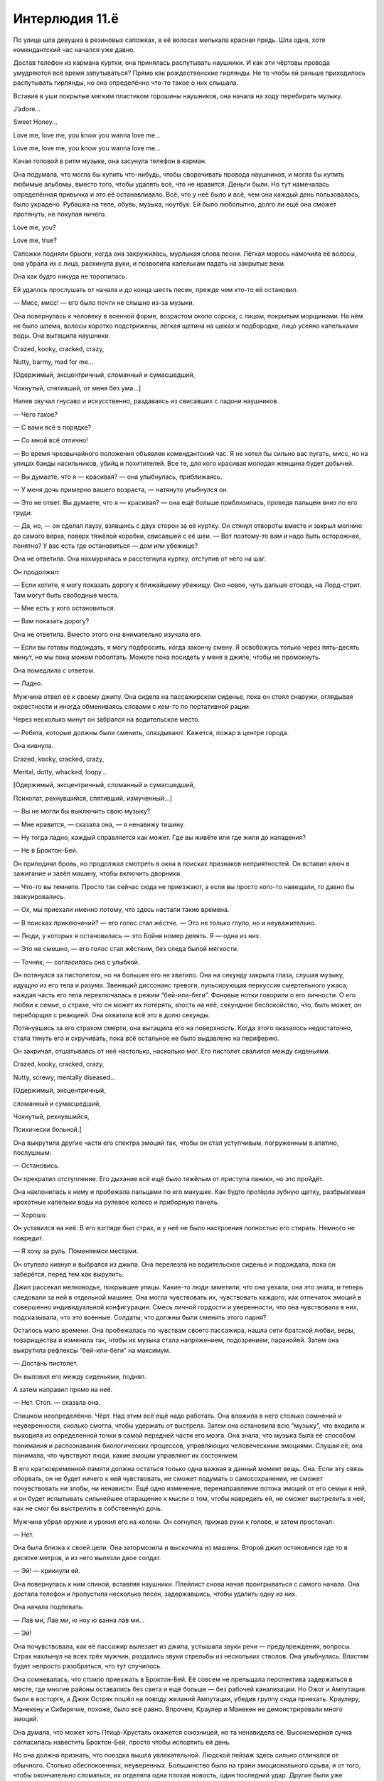 ﻿Интерлюдия 11.ё
#################



По улице шла девушка в резиновых сапожках, в её волосах мелькала красная прядь. Шла одна, хотя комендантский час начался уже давно.

Достав телефон из кармана куртки, она принялась распутывать наушники. И как эти чёртовы провода умудряются всё время запутываться? Прямо как рождественские гирлянды. Не то чтобы ей раньше приходилось распутывать гирлянды, но она определённо что-то такое о них слышала.

Вставив в уши покрытые мягким пластиком горошины наушников, она начала на ходу перебирать музыку.

J’adore...

Sweet Honey...

Love me, love me, you know you wanna love me…

Love me, love me, you know you wanna love me…

Качая головой в ритм музыке, она засунула телефон в карман.

Она подумала, что могла бы купить что-нибудь, чтобы сворачивать провода наушников, и могла бы купить любимые альбомы, вместо того, чтобы удалять всё, что не нравится. Деньги были. Но тут намечалась определённая привычка и это её останавливало. Всё, что у неё было и всё, чем она каждый день пользовалась, было украдено. Рубашка на теле, обувь, музыка, ноутбук. Ей было любопытно, долго ли ещё она сможет протянуть, не покупая ничего.

Love me, you? 

Love me, true?

Сапожки подняли брызги, когда она закружилась, мурлыкая слова песни. Лёгкая морось намочила её волосы, она убрала их с лица, раскинула руки, и позволила капелькам падать на закрытые веки. 

Она как будто никуда не торопилась. 

Ей удалось прослушать от начала и до конца шесть песен, прежде чем кто-то её остановил.

— Мисс, мисс! — его было почти не слышно из-за музыки.

Она повернулась к человеку в военной форме, возрастом около сорока, с лицом, покрытым морщинами. На нём не было шлема, волосы коротко подстрижены, лёгкая щетина на щеках и подбородке, лицо усеяно капельками воды. Она вытащила наушники.

Crazed, kooky, cracked, crazy, 

Nutty, barmy, mad for me…

[Одержимый, эксцентричный, сломанный и сумасшедший, 

Чокнутый, спятивший, от меня без ума...]

Напев звучал гнусаво и искусственно, раздаваясь из свисавших с ладони наушников. 

— Чего такое?

— С вами всё в порядке?

— Со мной всё отлично!

— Во время чрезвычайного положения объявлен комендантский час. Я не хотел бы сильно вас пугать, мисс, но на улицах банды насильников, убийц и похитителей. Все те, для кого красивая молодая женщина будет добычей.

— Вы думаете, что я — красивая? — она улыбнулась, приближаясь.

— У меня дочь примерно вашего возраста, — натянуто улыбнулся он.

— Это не ответ. Вы думаете, что я — красивая? — она ещё больше приблизилась, проведя пальцем вниз по его груди.

— Да, но, — он сделал паузу, взявшись с двух сторон за её куртку. Он стянул отвороты вместе и закрыл молнию до самого верха, поверх тяжёлой коробки, свисавшей с её шеи. — Вот поэтому-то вам и надо быть осторожнее, понятно? У вас есть где остановиться — дом или убежище?

Она не ответила. Она нахмурилась и расстегнула куртку, отступив от него на шаг.

Он продолжил:

— Если хотите, я могу показать дорогу к ближайшему убежищу. Оно новое, чуть дальше отсюда, на Лорд-стрит. Там могут быть свободные места. 

— Мне есть у кого остановиться.

— Вам показать дорогу?

Она не ответила. Вместо этого она внимательно изучала его.

— Если вы готовы подождать, я могу подбросить, когда закончу смену. Я освобожусь только через пять-десять минут, но мы пока можем поболтать. Можете пока посидеть у меня в джипе, чтобы не промокнуть.

Она помедлила с ответом.

— Ладно. 

Мужчина отвел её к своему джипу. Она сидела на пассажирском сиденье, пока он стоял снаружи, оглядывая окрестности и иногда обмениваясь словами с кем-то по портативной рации.

Через несколько минут он забрался на водительское место. 

— Ребята, которые должны были сменить, опаздывают. Кажется, пожар в центре города.

Она кивнула.

Crazed, kooky, cracked, crazy,

Mental, dotty, whacked, loopy…

[Oдержимый, эксцентричный, сломанный и сумасшедший, 

Психопат, рехнувшийся, спятивший, измученный…]

— Вы не могли бы выключить свою музыку?

— Мне нравится, — сказала она, — я ненавижу тишину.

— Ну тогда ладно, каждый справляется как может. Где вы живёте или где жили до нападения? 

— Не в Броктон-Бей.

Он приподнял бровь, но продолжал смотреть в окна в поисках признаков неприятностей. Он вставил ключ в зажигание и завёл машину, чтобы включить дворники. 

— Что-то вы темните. Просто так сейчас сюда не приезжают, а если вы просто кого-то навещали, то давно бы эвакуировались. 

— Ох, мы приехали именно потому, что здесь настали такие времена.

— В поисках приключений? — его голос стал жёстче. — Это не только глупо, но и неуважительно.

— Люди, у которых я остановилась — это Бойня номер девять. Я — одна из них.

— Это не смешно, — его голос стал жёстким, без следа былой мягкости.

— Точняк, — согласилась она с улыбкой.

Он потянулся за пистолетом, но на большее его не хватило. Она на секунду закрыла глаза, слушая музыку, идущую из его тела и разума. Звенящий диссонанс тревоги, пульсирующая перкуссия смертельного ужаса, каждая часть его тела переключалась в режим “бей-или-беги”. Фоновые нотки говорили о его личности. О его любви к семье, о страхе, что он может их потерять, злость на неё, секундное беспокойство, что, быть может, он переборщил с реакцией. Она охватила всё это в долю секунды. 

Потянувшись за его страхом смерти, она вытащила его на поверхность. Когда этого оказалось недостаточно, стала тянуть его и скручивать, пока всё остальное не было выдавлено на периферию.

Он закричал, отшатываясь от неё настолько, насколько мог. Его пистолет свалился между сиденьями.

Crazed, kooky, cracked, crazy,

Nutty, screwy, mentally diseased…

[Одержимый, эксцентричный, 

сломанный и сумасшедший, 

Чокнутый, рехнувшийся, 

Психически больной.]

Она выкрутила другие части его спектра эмоций так, чтобы он стал уступчивым, погруженным в апатию, послушным:

— Остановись.

Он прекратил отступление. Его дыхание всё ещё было тяжёлым от приступа паники, но это пройдёт.

Она наклонилась к нему и пробежала пальцами по его макушке. Как будто протёрла зубную щетку, разбрызгивая крохотные капельки воды на рулевое колесо и приборную панель.

— Хорошо.

Он уставился на неё. В его взгляде был страх, и у неё не было настроения полностью его стирать. Немного не повредит. 

— Я хочу за руль. Поменяемся местами.

Он отупело кивнул и выбрался из джипа. Она перелезла на водительское сиденье и подождала, пока он заберётся, перед тем как вырулить.

Джип рассекал мелководье, покрывшее улицы. Какие-то люди заметили, что она уехала, она это знала, и теперь следовали за ней в отдельной машине. Она могла чувствовать их, чувствовать каждого, как отпечаток эмоций в совершенно индивидуальной конфигурации. Смесь личной гордости и уверенности, что она чувствовала в них, подсказывала, что это военные. Солдаты, что должны были сменить этого парня?

Осталось мало времени. Она пробежалась по чувствам своего пассажира, нашла сети братской любви, веры, товарищества и изменила так, чтобы их музыка стала напряжением, подозрением, паранойей. Затем она выкрутила рефлексы “бей-или-беги” на максимум.

— Достань пистолет.

Он выловил его между сиденьями, поднял.

А затем направил прямо на неё.

— Нет. Стоп. — сказала она. 

Слишком неопределённо. Чёрт. Над этим всё ещё надо работать. Она вложила в него столько сомнений и неуверенности, сколько смогла, чтобы удержать от выстрела. Затем она остановила всю “музыку”, что входила и выходила из определенной точки в самой передней части его мозга. Она знала, что музыка была её способом понимания и распознавания биологических процессов, управляющих человеческими эмоциями. Слушая её, она понимала, что чувствуют люди, какие эмоции управляют их состоянием.

В его кратковременной памяти должна остаться только одна важная в данный момент вещь. Она. Если эту связь оборвать, он не будет ничего к ней чувствовать, не сможет подумать о самосохранении, не сможет почувствовать ни злобы, ни ненависти. Ещё одно изменение, перенаправление потока эмоций от его семьи к ней, и он будет испытывать сильнейшее отвращение к мысли о том, чтобы навредить ей, не сможет выстрелить в неё, как не смог бы выстрелить в собственную дочь. 

Мужчина убрал оружие и уронил его на колени. Он согнулся, прижав руки к голове, и затем простонал:

— Нет.

Она была близка к своей цели. Она затормозила и выскочила из машины. Второй джип остановился где то в десятке метров, и из него вылезли двое солдат.

— Эй! — крикнули ей.

Она повернулась к ним спиной, вставляя наушники. Плейлист снова начал проигрываться с самого начала. Она достала телефон и пропустила несколько песен, задержавшись, чтобы удалить одну из них. 

Она начала подпевать:

— Лав ми, Лав ми, ю ноу ю ванна лав ми... 

— Эй!

Она почувствовала, как её пассажир вылезает из джипа, услышала звуки речи —  предупреждения, вопросы. Страх нахлынул на всех трёх мужчин, раздались звуки стрельбы из нескольких стволов. Она улыбнулась. Властям будет непросто разобраться, что тут случилось. 

Она сомневалась, что стоило приезжать в Броктон-Бей. Её совсем не прельщала перспектива задержаться в месте, где многие районы оставались без света и ещё больше — без рабочей канализации. Но Ожог и Ампутация были в восторге, а Джек Остряк пошёл на поводу желаний Ампутации, убедив группу сюда приехать. Краулеру, Манекену и Сибирячке, похоже, было всё равно. Впрочем, Краулер и Манекен не демонстрировали много эмоций.

Она думала, что может хоть Птица-Хрусталь окажется союзницей, но та ненавидела её. Высокомерная сучка согласилась навестить Броктон-Бей, просто чтобы испортить ей день. 

Но она должна признать, что поездка вышла увлекательной. Людской пейзаж здесь сильно отличался от обычного. Столько обеспокоенных, неуверенных. Большинство было на грани эмоционального срыва, и от того, чтобы окончательно сломаться, их отделяла одна плохая новость, один последний удар. Другие были уже сломлены, или же предались злу и стали охотиться на своих товарищей по несчастью, стараясь отомстить тем, кто обидел их в прошлой жизни. В жизни до Губителя.

Люди здесь были такими восхитительно ебанутыми...

В такой ситуации обычные граждане делали то, что ранее никогда бы и не помыслили. Воровали, нападали на соседей, обменивали то, что когда-то считали драгоценным, на одежду, еду, туалетную бумагу и прочие необходимые вещи. Эмоции грубые, гораздо ближе к поверхности, ими куда легче манипулировать. 

Музыка прекратилась. Она проверила телефон. Предупреждение на экране говорило, что аккумулятор заканчивается.

Она выругалась. Больше откладывать нельзя. Она набрала номер, но не стала поднимать трубку к уху. Хорошо. Теперь у неё есть пятнадцать минут.

Она потянулась и стала нащупывать отклонения. Эмоциональные отпечатки, выделяющиеся из общего фона. 

Остальные семь членов Девятки были тут. Несложно найти. Один или два взаимодействовали с другими отклонениями. Самыми ебанутыми в этом ебанутом городе. Она изучила каждое из этих неизвестных отклонений в течении недели, наблюдая, как меняются их эмоции, пока они занимались повседневными делами, иногда она навещала места, где те любили бывать, чтобы понять, что их окружает. Медленно она собрала картинки, создала профили, вычленила тех, кто имел силы и описала их другим членам Бойни Номер Девять. Каждый из них сделал свой выбор.

Девушка в заточении. Заносчивый технарь. Собачница. Мечтательница. Вождь. Зайчишка. Сломленный убийца. Крестоносец.

Всё, что она хотела — несколько минут, чтобы навестить своего избранника. Ей не надо было придумывать ему прозвище. Он был достаточно хорошо ей знаком. Она улыбнулась.

Снаружи сидели двое. Она сразу поняла, что это солдаты, но не на государственной зарплате. Они были одеты в чёрное, на них была броня, которой она раньше не видела. 

— Нет, — она не дала им взяться за оружие смесью сомнения, апатии и тревоги. Добавив к своим словам сильную волну депрессии, вины и ненависти к себе, она скомандовала им:

— Убейте себя. 

Это случилось не сразу, но одной силы воли было недостаточно, чтобы справиться с самыми сильными и мучительными эмоциями, которые они когда-либо испытывали. И когда самообладание дало слабину, стволы взлетели к ртам и головам для последнего выстрела.

Она чувствовала других внутри здания, они были встревожены выстрелами, двигались вперёд. Ещё четыре солдата, и четыре других, оставшихся на месте. Не солдаты.

Она не хотела, чтобы они вышли. Она сделала то же, что и с охранниками снаружи, раздавив их отчаянием, подавив их ненавистью и паранойей. Всё прошло чуть быстрее, чем с первыми — у тех солдат был враг, кто-то, на ком можно сконцентрировать негативную энергию, кто-то, кто отвлекал их. Удивительно, как это может быть важно.

Прошло около минуты прежде чем прозвучал четвёртый выстрел, отметивший смерть последнего солдата внутри.

Она дёрнула парадную дверь и вошла внутрь. Там было симпатичнее, чем снаружи, сухо, хорошо укреплено. В другом конце здания стоял женственно выглядящий подросток с копной тёмных кудрей. Его охраняли двое мужчин и женщина.

— Жан-Поль! Ça va?

— Я теперь Алек. В костюме — Регент.

— Алек, — она улыбнулась, — всё равно звучит по-французски. Мне нравится, братик.

— Шери, — он пробежался пятернёй по волосам. — Какого хера?

— Раз мы меняем имена, то я теперь Душечка. Я просто решила красиво зайти.

— Господи.

— C другими ты ещё встретишься.

— Блядь, — вздохнул он.

Она потянулась к троим, что стояли между ней и её братом, изменяя их чувства к Алеку. Наполняя их подозрением, паранойей, ненавистью.

Они не поддались.

— Прекрати, Шери, — сказал Алек. — Я ими управляю.

— Если мне не изменяет память, ты теряешь контроль, если ударить их достаточно сильной эмоцией, — улыбнулась она и подняла интенсивность.

— Если я далеко. Реально, прекрати. Это раздражает.

Один из мужчин упал на колени, прижав руки к бокам. Капли пота стекали по лицам остальных охранников, на глазах выступили слёзы.

— Пока я это делаю, ты не сможешь приказать им на меня напасть.

— Если только я не стал сильнее за последние годы, — ответил Алек. Мужчина, оставшийся на ногах, достал нож и двинулся навстречу Душечке.

Она приложила его страхом и неуверенностью, заставив остановиться.

Почти минуту они боролись за контроль над тремя марионетками.

— Кажется, у нас пат, — наконец сказала она.

— Тебя прислал грязный старикашка? — спросил Алек.

Она помотала головой. 

— Папочка? Я сама по себе. С некоторых пор. 

— И как у него дела?

— Потерял цель. Я долго думала, что он к чему-то готовится. Много детей, и заботится, чтобы у них были силы. Думала, он хочет сместить другие банды и стать криминальным главой Монреаля.

— Но?

— Ничего не случилось. Время шло, а он так ничего и не сделал. Гийом получил его силу. Десять или около того детей со способностями, и трое могут контролировать людей так или иначе. Четверо, вместе со мной. У нас было всё, чтобы сделать что-то значительное, а папочка решил, что хочет включить в ряды своих “девочек” знаменитость. Взял нас в поездку на съёмки фильма в Ванкувере, украл кинозвезду и отвёз в Монреаль. Вот так мелко.

— И почему я не удивлён.

— К нам заявились герои из Ванкувера и Монреаля. Половина всего, что мы выстроили и заработали всей семьёй, просто оказалось растоптано в последующей драке. Просто потому, что папочка хотел трахать кого-то знаменитого. Меня достало, и я ушла.

— Так ты теперь сама по себе. И он не послал других за тобой? — Алек передвинул ноги своей марионетки, чтобы она упала на землю и перестала целиться из пистолета в мужчину рядом с ней.

— Послал. Гийома и Николя. Гийом касается кого-нибудь, и после этого достаточно долго ощущает всё, что тот будет делать. Николя просто колотит тебя волнами ужаса до усрачки. Буквально тысячи глаз и ушей искали меня, я не могла драться, когда они всё-таки добрались до меня.

— Ага, — сказал он.

— Короче, это достало очень быстро — они постоянно меня находили, постоянно заставляли собираться и валить куда-то. Кроме того, ощущение свободы делать, что хочу, и идти, куда хочу, несколько потускнело, когда мне стало скучно. Я бы сделала это, даже если бы за мной не охотились старшие братья. Я присоединилась к Девятке.

Она посмотрела на множество маленьких изменений в выражении лица Алека и улыбнулась.

— Так, — сказал Алек, после того, как переварил её сообщение, — это было глупо.

— Это восхитительно! Я решила, что должна заслужить место в команде, чтобы отпугнуть наших братьев и добавить немного остроты повседневности. Вынесла Топорылого, чтобы занять его место.

— Я получил сведения о нём пару дней назад, когда услышал, что Бойня Номер Девять в городе. Разве у него нет иммунитета к суперсилам? Это же его фишка. Сверхсила, cверхвыносливость, здоровый... и силы просто перестают работать при его приближении. Или глючат.

— У него иммунитет к силам, но он не смог приблизиться. Понимаешь, в отличие от папочки я могу действовать на расстоянии. Я могу использовать силу, даже если не вижу человека, на котором её использую. Через стены из соседнего здания. Топор даже не приблизился настолько, чтобы выключить мою силу. Он пытался, но это обоюдоострая штука. Я была готова убежать, как только моя сила перестанет работать, это бы говорило о том, что он взял мой след или угадал, где я.

— А, я, кажется, припоминаю эту особенность твоей силы. И ещё в голове у меня застряло, что твоё воздействие не имеет долговременного эффекта. Оно проходит, и твои цели достаточно быстро приобретают иммунитет.

Душечка пожала плечами.

— Я не самый лучший стратег, но мне кажется... я здесь выиграю. Рано или поздно. Ты не можешь убежать, ведь я получу контроль над твоими людьми, и пошлю их за тобой. Ты не можешь использовать их для нападения на меня, а если ты останешься, то я могу попробовать...

Её рука самопроизвольно дёрнулась.

— Помнишь, как я на тебе практиковался, когда это было в новинку?

— Я помню, братишка, — она нахмурилась, глядя на свою руку. — Папочка всех нас заставлял практиковаться друг на друге.

— Ну, я всё ещё помню, как угнать твоё тело, в общих чертах. Это сохранилось где-то в том уголке мозга, который даёт мне силу. Думаю, что смогу при желании быстро получить над тобой контроль.

— Чёрт, — сказала она. — Думается, что нам будет лучше, если ты не станешь пытаться.

— И? Ты собираешься пожаловаться Девятке, если я тебя не отпущу?

Она помотала головой, а затем убрала одной рукой волосы с лица:

— Нет. Это.

Она залезла под куртку, и Алек заставил её руку сжаться в спазме, выгибая пальцы в обратную сторону.

— Всё нормально. — Она поморщилась от боли, а затем растопыренной рукой вытащила небольшую металлическую коробку. Она свисала с толстого шнура, обмотанного вокруг её шеи. 

— Видишь?

— Да.

— Это бомба. Очень простая. Кусок взрывчатки, присобаченный к таймеру. Когда я звоню на нужный номер, таймер сбрасывается. Я лажанулась и у меня сдох телефон, но я думаю, что у меня ещё есть пара минут. Если ты будешь держать меня дольше, то она рванёт.

— Это, что — угроза? Скорее похоже, что я победил.

— От тебя скорее всего тоже ничего не останется. Или покалечит, — она улыбнулась.

— Я могу уйти.

— И потерять контроль над своими пешками, когда отдалишься? Давай. Я смогу позвонить, когда ты уйдёшь.

Его эмоции были такими приглушёнными. Тусклыми. Сколько в этом было личности Жан-Поля/Алека, и сколько его природного иммунитета, накопленного за годы воздействия папочки? Она не могла понять, что он чувствует, и это разочаровывало.

Однако, несмотря на слабость его чувств, она ощутила легчайшее изменение. Колокольчик внимания. Он не смотрел ни на одну из кукол, за власть над которыми они боролись, но она смогла почувствовать прикосновение его внимания к женщине. Барабанная дробь уверенности.

Они оба рванули к женщине в один и тот же момент. От спешки они столкнулись, упав все втроем на землю.

Женщина была не в состоянии сражаться, но Алек ударил Шери по голове, правда, без особого эффекта. Она ответила пинком, а затем схватила его запястье, когда он попытался вытащить оружие из кармана — позолоченную палку с короной на конце. Она не могла понять, что эта штука делает, но он попытался её вытащить, и именно поэтому она не могла ему этого позволить. 

Он сменил тактику, переворачиваясь, чтобы врезаться в Шери плечом. Свободной рукой он попытался добраться до кобуры женщины. Вот куда было направлено его внимание, вот что дало ему тот прилив уверенности. Шери боролась с ним, отталкивая, и наконец ей удалось откатить его в сторону, просунув под него ногу. Она прижала его к полу, удерживая за запястья.

— Попался, братик. В драке ты всё так же сосёшь.

Он уставился на неё, задыхаясь и, одновременно, выглядя отчасти скучающим. Он воспользовался своей силой, и она отпустила его левую руку, чтобы ударить его по лицу. Он прекратил.

Она улыбнулась:

— Думаю, ты должен знать, что дома стало херово, после того как ты ушёл. Папочка начал проявлять чрезмерную заботу, сердился. А это очень неприятно. Когда мы не смогли найти тебя, стало ещё хуже.

— Прости, — сказал он самым неубедительным тоном, каким только мог.

— В качестве мести я предложила тебя кандидатом в Девятку.

— Не интересует.

— Неважно. Тебя выбрали и проверят независимо от твоего желания… Кое-кто в Девятке не хочет иметь двух Василей в одной команде. Птица-Хрусталь меня ненавидит. Краулер не уважает. Джек думает, что будет скучно. Думаю, твоя инициация будет немного жёстче обычного. Они не станут проверять, что ты достаточно крут, кровожаден и изобретателен. Они просто попробуют тебя убить.

— Блядь, — глаза Алека расширились.

— Развлекайся, — улыбнулась она, вставая. Ей пришлось отпрыгнуть, чтобы избежать тычка золочёной палкой, когда она отпустила его запястье. — Квиты.

— Иди на хуй. Какое “квиты”? Я убегаю из дома, а ты организуешь моё убийство самыми страшными ебанатами в этом полушарии?

— Ага, — она самодовольно улыбнулась. Было приятно понять, что она может спровоцировать его, получить от него какой-то отклик. Она так хорошо поработала или он стал более эмоционален?

Он расчесал пятернёй волосы. 

— Психопатка.

— А вот что мне действительно любопытно, так это то, что у тебя есть связи. Может, девушка? Нет. Ничего романтического. У тебя есть друзья? Команда?

Он сохранил молчание.

— Попробуешь меня достать, я достану их. У тебя может и есть иммунитет, а у них — нет.

— Понял.

— И помни, я всегда могу сказать папочке, где ты. Он расстроился, когда ты ушёл. Расстроился, даже когда я ушла, но он слишком напуган, чтобы за мной гоняться. Только не когда меня прикрывает Девятка.

— Они тебя не прикрывают, Шери.

Она пожала плечами: 

— Не совсем, но вроде того. 

— Нет, они собираются тебя однажды убить. Скорее раньше, чем позже, когда ты станешь бесполезна, а им опять захочется азарта охоты. Ты наверное видела, что они могут сделать. Судьба хуже смерти. Просто не проси меня о помощи, когда поймёшь, что это происходит.

— Неважно.

— Ты просто меня подставила, Шери. Не знаю зачем, но ты справилась на заебись. Пытаешься быть как Джек? Пытаешься вести себя как они, притворяться, что тебе место среди них? Будь уверена, ты себя подставила в десять раз сильнее, чем меня.

Она на это усмехнулась.

— Ты пытаешься прыгнуть выше головы. Ты считаешь себя крутой, но они — круче.

Она улыбнулась и помотала головой. 

— Посмотрим. Сейчас я уйду. Ты мне позволишь. По рукам?

Он вздохнул. 

— Мне тебя не остановить, иначе ты нападёшь на мою команду.

— Точняк. Но сначала... — она наклонилась и обыскала женщину, которая потела, задыхалась и дёргалась от сочетания эмоциональной атаки Шери и физического контроля Алека. Она нашла пистолет, затем нашла телефон. Она набрала номер, чтобы сбросить таймер на бомбе.

Она слегка расслабилась, когда звонок прошёл. Это могло стать смертельной ошибкой. Ей придётся нарушить своё правило и купить зарядку.

— Пока, братик.

— Сдохни, сестрёнка.

Она повернулась ухмыльнувшись, и, добавив немного расхлябанности в походку, вышла в дверь.

Всё было под контролем. Несколько недель, один или два месяца в худшем случае, и она станет одним из самых опасных людей в мире, кроме очевидных исключений вроде Губителей.

Чего Алек не знал, так это то, что её сила имела долговременный эффект. Слабый, но он был. Эмоции — как наркотик. Люди формируют зависимости и привычки. И если она будет давать кому-нибудь небольшую дозу дофамина каждый раз, когда он её видит, то это будет менять его отношение к ней, пока ей больше не понадобится сила для такого эффекта.

Ещё чуть-чуть, — сказала она себе, — и я заставлю Девятку плясать под мою дудку.